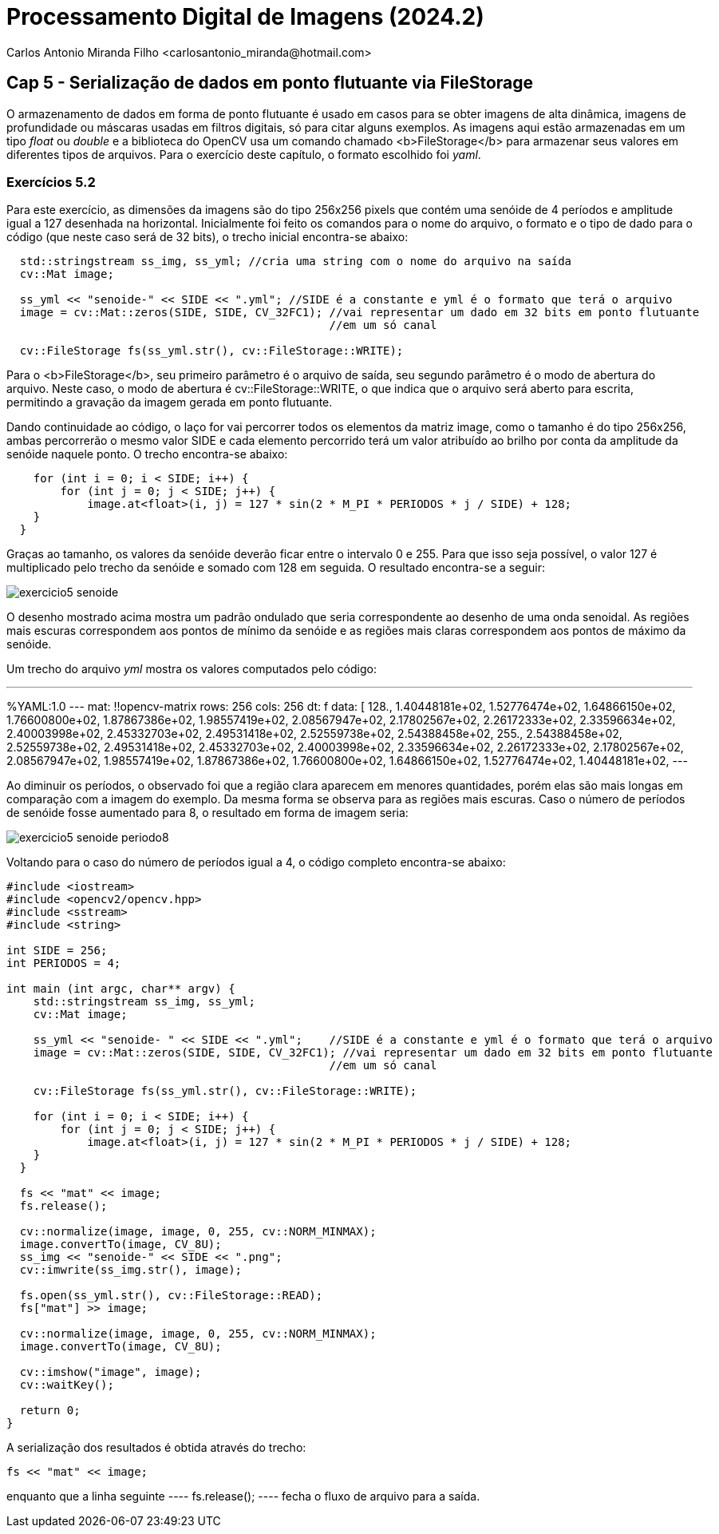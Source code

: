 = Processamento Digital de Imagens (2024.2)
Carlos Antonio Miranda Filho <carlosantonio_miranda@hotmail.com>

== Cap 5 - Serialização de dados em ponto flutuante via FileStorage

O armazenamento de dados em forma de ponto flutuante é usado em casos para se obter imagens de alta dinâmica, imagens de profundidade ou máscaras usadas em filtros digitais, só para citar alguns exemplos. As imagens aqui estão armazenadas em um tipo _float_ ou _double_ e a biblioteca do OpenCV usa um comando chamado <b>FileStorage</b> para armazenar seus valores em diferentes tipos de arquivos. Para o exercício deste capítulo, o formato escolhido foi _yaml_.

=== Exercícios 5.2

Para este exercício, as dimensões da imagens são do tipo 256x256 pixels que contém uma senóide de 4 períodos e amplitude igual a 127 desenhada na horizontal. Inicialmente foi feito os comandos para o nome do arquivo, o formato e o tipo de dado para o código (que neste caso será de 32 bits), o trecho inicial encontra-se abaixo:

----
  std::stringstream ss_img, ss_yml; //cria uma string com o nome do arquivo na saída
  cv::Mat image;

  ss_yml << "senoide-" << SIDE << ".yml"; //SIDE é a constante e yml é o formato que terá o arquivo
  image = cv::Mat::zeros(SIDE, SIDE, CV_32FC1); //vai representar um dado em 32 bits em ponto flutuante
                                                //em um só canal

  cv::FileStorage fs(ss_yml.str(), cv::FileStorage::WRITE);
----

Para o <b>FileStorage</b>, seu primeiro parâmetro é o arquivo de saída, seu segundo parâmetro é o modo de abertura do arquivo. Neste caso,  o modo de abertura é cv::FileStorage::WRITE, o que indica que o arquivo será aberto para escrita, permitindo a gravação da imagem gerada em ponto flutuante.

Dando continuidade ao código, o laço for vai percorrer todos os elementos da matriz image, como o tamanho é do tipo 256x256, ambas percorrerão o mesmo valor SIDE e cada elemento percorrido terá um valor atribuído ao brilho por conta da amplitude da senóide naquele ponto. O trecho encontra-se abaixo:

----
    for (int i = 0; i < SIDE; i++) {
        for (int j = 0; j < SIDE; j++) {
            image.at<float>(i, j) = 127 * sin(2 * M_PI * PERIODOS * j / SIDE) + 128;
    }
  }
----

Graças ao tamanho, os valores da senóide deverão ficar entre o intervalo 0 e 255. Para que isso seja possível, o valor 127 é multiplicado pelo trecho da senóide e somado com 128 em seguida. O resultado encontra-se a seguir:

image::exercicio5_senoide.png[]

O desenho mostrado acima mostra um padrão ondulado que seria correspondente ao desenho de uma onda senoidal. As regiões mais escuras correspondem aos pontos de mínimo da senóide e as regiões mais claras correspondem aos pontos de máximo da senóide.

Um trecho do arquivo _yml_ mostra os valores computados pelo código:

---
%YAML:1.0
---
mat: !!opencv-matrix
   rows: 256
   cols: 256
   dt: f
   data: [ 128., 1.40448181e+02, 1.52776474e+02, 1.64866150e+02,
       1.76600800e+02, 1.87867386e+02, 1.98557419e+02, 2.08567947e+02,
       2.17802567e+02, 2.26172333e+02, 2.33596634e+02, 2.40003998e+02,
       2.45332703e+02, 2.49531418e+02, 2.52559738e+02, 2.54388458e+02,
       255., 2.54388458e+02, 2.52559738e+02, 2.49531418e+02,
       2.45332703e+02, 2.40003998e+02, 2.33596634e+02, 2.26172333e+02,
       2.17802567e+02, 2.08567947e+02, 1.98557419e+02, 1.87867386e+02,
       1.76600800e+02, 1.64866150e+02, 1.52776474e+02, 1.40448181e+02,
---

Ao diminuir os períodos, o observado foi que a região clara aparecem em menores
quantidades, porém elas são mais longas em comparação com a imagem do exemplo. Da mesma
forma se observa para as regiões mais escuras. Caso o número de períodos de senóide fosse aumentado para 8, o resultado em forma de imagem seria:

image::exercicio5_senoide_periodo8.png[]

Voltando para o caso do número de períodos igual a 4, o código completo encontra-se abaixo:

[filestorage.cpp, cpp]
----
#include <iostream>
#include <opencv2/opencv.hpp>
#include <sstream>
#include <string>

int SIDE = 256;
int PERIODOS = 4;

int main (int argc, char** argv) {
    std::stringstream ss_img, ss_yml;
    cv::Mat image;

    ss_yml << "senoide- " << SIDE << ".yml";    //SIDE é a constante e yml é o formato que terá o arquivo
    image = cv::Mat::zeros(SIDE, SIDE, CV_32FC1); //vai representar um dado em 32 bits em ponto flutuante
                                                //em um só canal

    cv::FileStorage fs(ss_yml.str(), cv::FileStorage::WRITE);

    for (int i = 0; i < SIDE; i++) {
        for (int j = 0; j < SIDE; j++) {
            image.at<float>(i, j) = 127 * sin(2 * M_PI * PERIODOS * j / SIDE) + 128;
    }
  }

  fs << "mat" << image;
  fs.release();

  cv::normalize(image, image, 0, 255, cv::NORM_MINMAX);
  image.convertTo(image, CV_8U);
  ss_img << "senoide-" << SIDE << ".png";
  cv::imwrite(ss_img.str(), image);

  fs.open(ss_yml.str(), cv::FileStorage::READ);
  fs["mat"] >> image;

  cv::normalize(image, image, 0, 255, cv::NORM_MINMAX);
  image.convertTo(image, CV_8U);

  cv::imshow("image", image);
  cv::waitKey();

  return 0;
}
----

A serialização dos resultados é obtida através do trecho:

----
fs << "mat" << image;
---- 

enquanto que a linha seguinte
 ---- 
 fs.release();
 ---- 
 fecha o fluxo de arquivo para a saída.